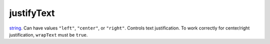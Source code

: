 justifyText
====================================================================================================

`string`_. Can have values ``"left"``, ``"center"``, or ``"right"``. Controls text justification. To work correctly for center/right justification,  ``wrapText`` must be ``true``.

.. _`string`: ../../../lua/type/string.html
